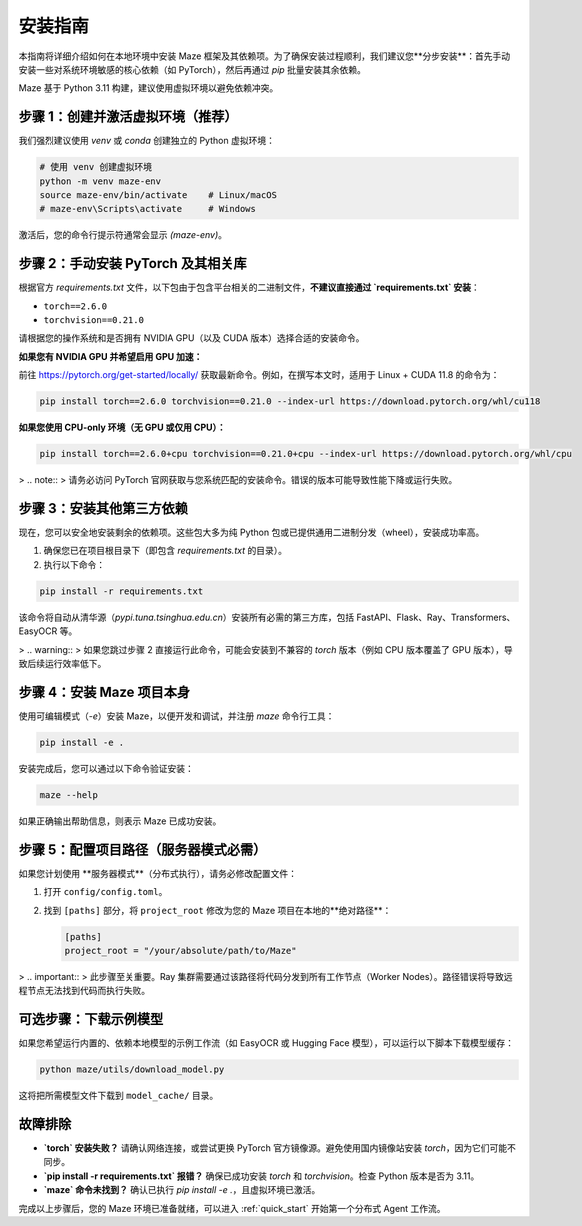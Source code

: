 .. _installation:

安装指南
========

本指南将详细介绍如何在本地环境中安装 Maze 框架及其依赖项。为了确保安装过程顺利，我们建议您**分步安装**：首先手动安装一些对系统环境敏感的核心依赖（如 PyTorch），然后再通过 `pip` 批量安装其余依赖。

Maze 基于 Python 3.11 构建，建议使用虚拟环境以避免依赖冲突。

步骤 1：创建并激活虚拟环境（推荐）
------------------------------------

我们强烈建议使用 `venv` 或 `conda` 创建独立的 Python 虚拟环境：

.. code-block:: bash

   # 使用 venv 创建虚拟环境
   python -m venv maze-env
   source maze-env/bin/activate    # Linux/macOS
   # maze-env\Scripts\activate     # Windows

激活后，您的命令行提示符通常会显示 `(maze-env)`。

步骤 2：手动安装 PyTorch 及其相关库
----------------------------------

根据官方 `requirements.txt` 文件，以下包由于包含平台相关的二进制文件，**不建议直接通过 `requirements.txt` 安装**：

- ``torch==2.6.0``
- ``torchvision==0.21.0``

请根据您的操作系统和是否拥有 NVIDIA GPU（以及 CUDA 版本）选择合适的安装命令。

**如果您有 NVIDIA GPU 并希望启用 GPU 加速：**

前往 `https://pytorch.org/get-started/locally/ <https://pytorch.org/get-started/locally/>`_ 获取最新命令。例如，在撰写本文时，适用于 Linux + CUDA 11.8 的命令为：

.. code-block:: bash

   pip install torch==2.6.0 torchvision==0.21.0 --index-url https://download.pytorch.org/whl/cu118

**如果您使用 CPU-only 环境（无 GPU 或仅用 CPU）：**

.. code-block:: bash

   pip install torch==2.6.0+cpu torchvision==0.21.0+cpu --index-url https://download.pytorch.org/whl/cpu

> .. note::
>    请务必访问 PyTorch 官网获取与您系统匹配的安装命令。错误的版本可能导致性能下降或运行失败。

步骤 3：安装其他第三方依赖
----------------------------

现在，您可以安全地安装剩余的依赖项。这些包大多为纯 Python 包或已提供通用二进制分发（wheel），安装成功率高。

1. 确保您已在项目根目录下（即包含 `requirements.txt` 的目录）。
2. 执行以下命令：

.. code-block:: bash

   pip install -r requirements.txt

该命令将自动从清华源（`pypi.tuna.tsinghua.edu.cn`）安装所有必需的第三方库，包括 FastAPI、Flask、Ray、Transformers、EasyOCR 等。

> .. warning::
>    如果您跳过步骤 2 直接运行此命令，可能会安装到不兼容的 `torch` 版本（例如 CPU 版本覆盖了 GPU 版本），导致后续运行效率低下。

步骤 4：安装 Maze 项目本身
---------------------------

使用可编辑模式（`-e`）安装 Maze，以便开发和调试，并注册 `maze` 命令行工具：

.. code-block:: bash

   pip install -e .

安装完成后，您可以通过以下命令验证安装：

.. code-block:: bash

   maze --help

如果正确输出帮助信息，则表示 Maze 已成功安装。

步骤 5：配置项目路径（服务器模式必需）
---------------------------------------

如果您计划使用 **服务器模式**（分布式执行），请务必修改配置文件：

1. 打开 ``config/config.toml``。
2. 找到 ``[paths]`` 部分，将 ``project_root`` 修改为您的 Maze 项目在本地的**绝对路径**：

   .. code-block:: toml

      [paths]
      project_root = "/your/absolute/path/to/Maze"

> .. important::
>    此步骤至关重要。Ray 集群需要通过该路径将代码分发到所有工作节点（Worker Nodes）。路径错误将导致远程节点无法找到代码而执行失败。

可选步骤：下载示例模型
----------------------

如果您希望运行内置的、依赖本地模型的示例工作流（如 EasyOCR 或 Hugging Face 模型），可以运行以下脚本下载模型缓存：

.. code-block:: bash

   python maze/utils/download_model.py

这将把所需模型文件下载到 ``model_cache/`` 目录。

故障排除
--------

- **`torch` 安装失败？**
  请确认网络连接，或尝试更换 PyTorch 官方镜像源。避免使用国内镜像站安装 `torch`，因为它们可能不同步。

- **`pip install -r requirements.txt` 报错？**
  确保已成功安装 `torch` 和 `torchvision`。检查 Python 版本是否为 3.11。

- **`maze` 命令未找到？**
  确认已执行 `pip install -e .`，且虚拟环境已激活。

完成以上步骤后，您的 Maze 环境已准备就绪，可以进入 :ref:`quick_start` 开始第一个分布式 Agent 工作流。